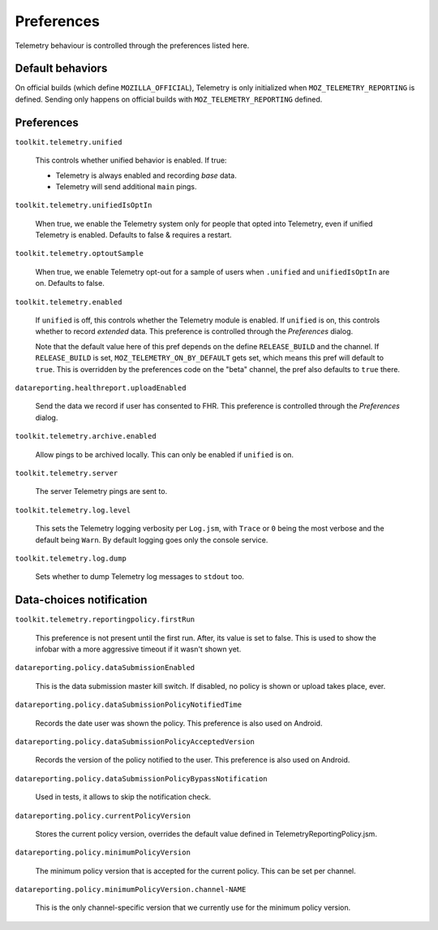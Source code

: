 Preferences
===========

Telemetry behaviour is controlled through the preferences listed here.

Default behaviors
-----------------

On official builds (which define ``MOZILLA_OFFICIAL``), Telemetry is only initialized when ``MOZ_TELEMETRY_REPORTING`` is defined.
Sending only happens on official builds with ``MOZ_TELEMETRY_REPORTING`` defined.

Preferences
-----------

``toolkit.telemetry.unified``

  This controls whether unified behavior is enabled. If true:

  * Telemetry is always enabled and recording *base* data.
  * Telemetry will send additional ``main`` pings.

``toolkit.telemetry.unifiedIsOptIn``

  When true, we enable the Telemetry system only for people that opted into Telemetry, even if unified Telemetry is enabled.
  Defaults to false & requires a restart.

``toolkit.telemetry.optoutSample``

  When true, we enable Telemetry opt-out for a sample of users when ``.unified`` and ``unifiedIsOptIn`` are on.
  Defaults to false.

``toolkit.telemetry.enabled``

  If ``unified`` is off, this controls whether the Telemetry module is enabled.
  If ``unified`` is on, this controls whether to record *extended* data.
  This preference is controlled through the `Preferences` dialog.

  Note that the default value here of this pref depends on the define ``RELEASE_BUILD`` and the channel.
  If ``RELEASE_BUILD`` is set, ``MOZ_TELEMETRY_ON_BY_DEFAULT`` gets set, which means this pref will default to ``true``.
  This is overridden by the preferences code on the "beta" channel, the pref also defaults to ``true`` there.

``datareporting.healthreport.uploadEnabled``

  Send the data we record if user has consented to FHR. This preference is controlled through the `Preferences` dialog.

``toolkit.telemetry.archive.enabled``

  Allow pings to be archived locally. This can only be enabled if ``unified`` is on.

``toolkit.telemetry.server``

  The server Telemetry pings are sent to.

``toolkit.telemetry.log.level``

  This sets the Telemetry logging verbosity per ``Log.jsm``, with ``Trace`` or ``0`` being the most verbose and the default being ``Warn``.
  By default logging goes only the console service.

``toolkit.telemetry.log.dump``

  Sets whether to dump Telemetry log messages to ``stdout`` too.

Data-choices notification
-------------------------

``toolkit.telemetry.reportingpolicy.firstRun``

  This preference is not present until the first run. After, its value is set to false. This is used to show the infobar with a more aggressive timeout if it wasn't shown yet.

``datareporting.policy.dataSubmissionEnabled``

  This is the data submission master kill switch. If disabled, no policy is shown or upload takes place, ever.

``datareporting.policy.dataSubmissionPolicyNotifiedTime``

  Records the date user was shown the policy. This preference is also used on Android.

``datareporting.policy.dataSubmissionPolicyAcceptedVersion``

  Records the version of the policy notified to the user. This preference is also used on Android.

``datareporting.policy.dataSubmissionPolicyBypassNotification``

  Used in tests, it allows to skip the notification check.

``datareporting.policy.currentPolicyVersion``

  Stores the current policy version, overrides the default value defined in TelemetryReportingPolicy.jsm.

``datareporting.policy.minimumPolicyVersion``

  The minimum policy version that is accepted for the current policy. This can be set per channel.

``datareporting.policy.minimumPolicyVersion.channel-NAME``

  This is the only channel-specific version that we currently use for the minimum policy version.
